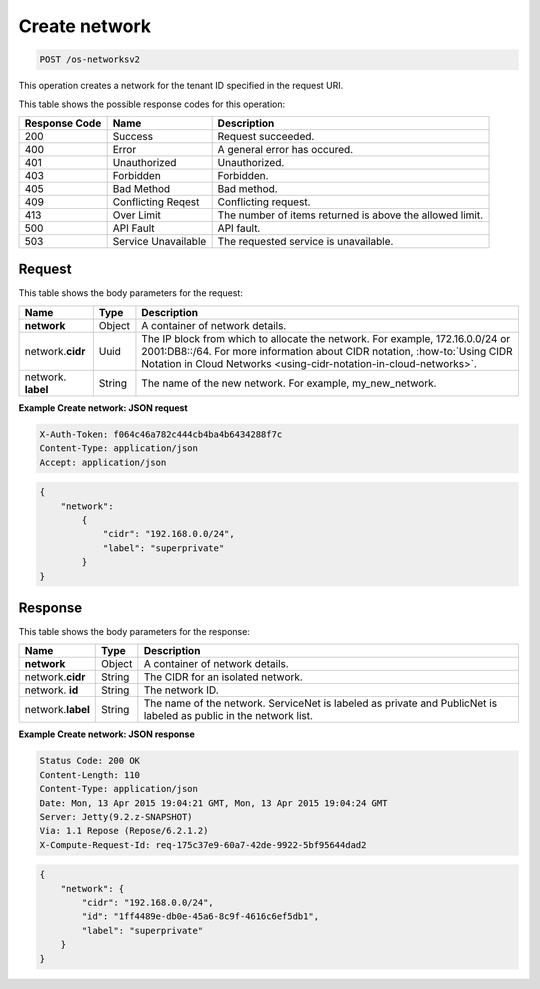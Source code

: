 .. _post-create-network-os-networksv2:

Create network
--------------

.. code::

    POST /os-networksv2

This operation creates a network for the tenant ID specified in the request URI.


This table shows the possible response codes for this operation:


+-------------------------+-------------------------+-------------------------+
|Response Code            |Name                     |Description              |
+=========================+=========================+=========================+
|200                      |Success                  |Request succeeded.       |
+-------------------------+-------------------------+-------------------------+
|400                      |Error                    |A general error has      |
|                         |                         |occured.                 |
+-------------------------+-------------------------+-------------------------+
|401                      |Unauthorized             |Unauthorized.            |
+-------------------------+-------------------------+-------------------------+
|403                      |Forbidden                |Forbidden.               |
+-------------------------+-------------------------+-------------------------+
|405                      |Bad Method               |Bad method.              |
+-------------------------+-------------------------+-------------------------+
|409                      |Conflicting Reqest       |Conflicting request.     |
+-------------------------+-------------------------+-------------------------+
|413                      |Over Limit               |The number of items      |
|                         |                         |returned is above the    |
|                         |                         |allowed limit.           |
+-------------------------+-------------------------+-------------------------+
|500                      |API Fault                |API fault.               |
+-------------------------+-------------------------+-------------------------+
|503                      |Service Unavailable      |The requested service is |
|                         |                         |unavailable.             |
+-------------------------+-------------------------+-------------------------+


Request
^^^^^^^

This table shows the body parameters for the request:

+----------------------+------------+-----------------------------------------+
|Name                  |Type        |Description                              |
+======================+============+=========================================+
|**network**           |Object      |A container of network details.          |
|                      |            |                                         |
+----------------------+------------+-----------------------------------------+
|network.\ **cidr**    |Uuid        |The IP block from which to allocate the  |
|                      |            |network. For example, 172.16.0.0/24 or   |
|                      |            |2001:DB8::/64. For more information about|
|                      |            |CIDR notation, :how-to:`Using CIDR       |
|                      |            |Notation in Cloud Networks               |
|                      |            |<using-cidr-notation-in-cloud-networks>`.|
+----------------------+------------+-----------------------------------------+
|network.\  **label**  |String      |The name of the new network. For example,|
|                      |            |my_new_network.                          |
+----------------------+------------+-----------------------------------------+

**Example Create network: JSON request**


.. code::

   X-Auth-Token: f064c46a782c444cb4ba4b6434288f7c
   Content-Type: application/json
   Accept: application/json


.. code::

   {
       "network":
           {
               "cidr": "192.168.0.0/24",
               "label": "superprivate"
           }
   }



Response
^^^^^^^^


This table shows the body parameters for the response:

+--------------------------+------------------------+-------------------------+
|Name                      |Type                    |Description              |
+==========================+========================+=========================+
|**network**               |Object                  |A container of network   |
|                          |                        |details.                 |
+--------------------------+------------------------+-------------------------+
|network.\ **cidr**        |String                  |The CIDR for an isolated |
|                          |                        |network.                 |
+--------------------------+------------------------+-------------------------+
|network.\  **id**         |String                  |The network ID.          |
|                          |                        |                         |
+--------------------------+------------------------+-------------------------+
|network.\ **label**       |String                  |The name of the network. |
|                          |                        |ServiceNet is labeled as |
|                          |                        |private and PublicNet is |
|                          |                        |labeled as public in the |
|                          |                        |network list.            |
+--------------------------+------------------------+-------------------------+


**Example Create network: JSON response**


.. code::

        Status Code: 200 OK
        Content-Length: 110
        Content-Type: application/json
        Date: Mon, 13 Apr 2015 19:04:21 GMT, Mon, 13 Apr 2015 19:04:24 GMT
        Server: Jetty(9.2.z-SNAPSHOT)
        Via: 1.1 Repose (Repose/6.2.1.2)
        X-Compute-Request-Id: req-175c37e9-60a7-42de-9922-5bf95644dad2


.. code::

   {
       "network": {
           "cidr": "192.168.0.0/24",
           "id": "1ff4489e-db0e-45a6-8c9f-4616c6ef5db1",
           "label": "superprivate"
       }
   }


